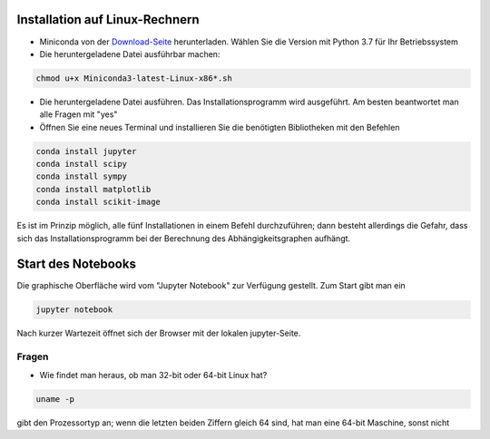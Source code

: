 ================================
Installation auf Linux-Rechnern
================================

* Miniconda von der `Download-Seite`_ herunterladen.  Wählen Sie die
  Version mit Python 3.7 für Ihr Betriebssystem

* Die heruntergeladene Datei ausführbar machen:

.. code:: bash

	  chmod u+x Miniconda3-latest-Linux-x86*.sh

* Die heruntergeladene Datei ausführen.  Das
  Installationsprogramm wird ausgeführt.  Am besten beantwortet man
  alle Fragen mit "yes"

* Öffnen Sie eine neues Terminal  und installieren Sie die benötigten Bibliotheken mit den Befehlen

.. code:: bash

  conda install jupyter
  conda install scipy
  conda install sympy
  conda install matplotlib
  conda install scikit-image

Es ist im Prinzip möglich, alle fünf Installationen in einem Befehl 
durchzuführen; dann besteht allerdings die Gefahr, dass sich das 
Installationsprogramm bei der Berechnung des Abhängigkeitsgraphen 
aufhängt.

===================
Start des Notebooks
===================

Die graphische Oberfläche wird vom "Jupyter Notebook" zur Verfügung
gestellt.   Zum Start gibt man ein

.. code:: bash

   jupyter notebook
   

Nach kurzer Wartezeit öffnet sich der Browser mit der lokalen jupyter-Seite.  



.. _Download-Seite: http://conda.pydata.org/miniconda.html




Fragen
======

* Wie findet man heraus, ob man 32-bit oder 64-bit Linux hat?

.. code:: bash

   uname -p

gibt den Prozessortyp an; wenn die letzten beiden Ziffern gleich 64 sind, hat man eine 64-bit Maschine, sonst nicht

